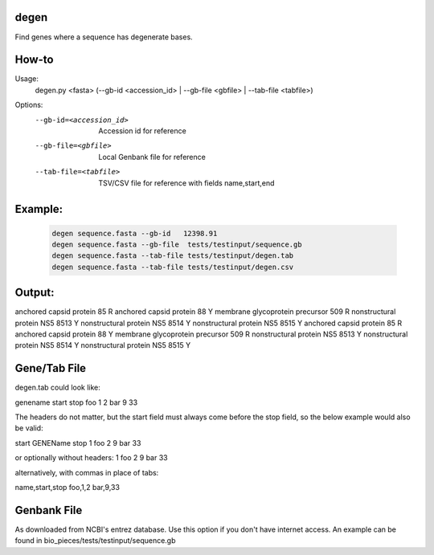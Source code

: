 degen
=====
Find genes where a sequence has degenerate bases.

How-to
=====
Usage:
    degen.py <fasta> (--gb-id <accession_id> | --gb-file <gbfile> | --tab-file <tabfile>)

Options:
    --gb-id=<accession_id>   Accession id for reference
    --gb-file=<gbfile>       Local Genbank file for reference
    --tab-file=<tabfile>     TSV/CSV file for reference with fields name,start,end

Example:
=======
    .. code-block:: bash

        degen sequence.fasta --gb-id   12398.91
        degen sequence.fasta --gb-file  tests/testinput/sequence.gb
        degen sequence.fasta --tab-file tests/testinput/degen.tab
        degen sequence.fasta --tab-file tests/testinput/degen.csv


Output:
======
anchored capsid protein         85      R
anchored capsid protein         88      Y
membrane glycoprotein precursor 509     R
nonstructural protein NS5       8513    Y
nonstructural protein NS5       8514    Y
nonstructural protein NS5       8515    Y
anchored capsid protein         85      R
anchored capsid protein         88      Y
membrane glycoprotein precursor 509     R
nonstructural protein NS5       8513    Y
nonstructural protein NS5       8514    Y
nonstructural protein NS5       8515    Y


Gene/Tab File
=============
degen.tab could look like:

genename	start	stop
foo	1	2
bar	9	33 

The headers do not matter, but the start field must always come before the stop field, so the below example would also be valid:

start	GENEName	stop
1	foo	2
9	bar	33 

or optionally without headers:
1	foo	2
9	bar	33 

alternatively, with commas in place of tabs:

name,start,stop
foo,1,2
bar,9,33 

Genbank File
============
As downloaded from NCBI's entrez database. Use this option if you don't have internet access. An example can be found in bio_pieces/tests/testinput/sequence.gb
